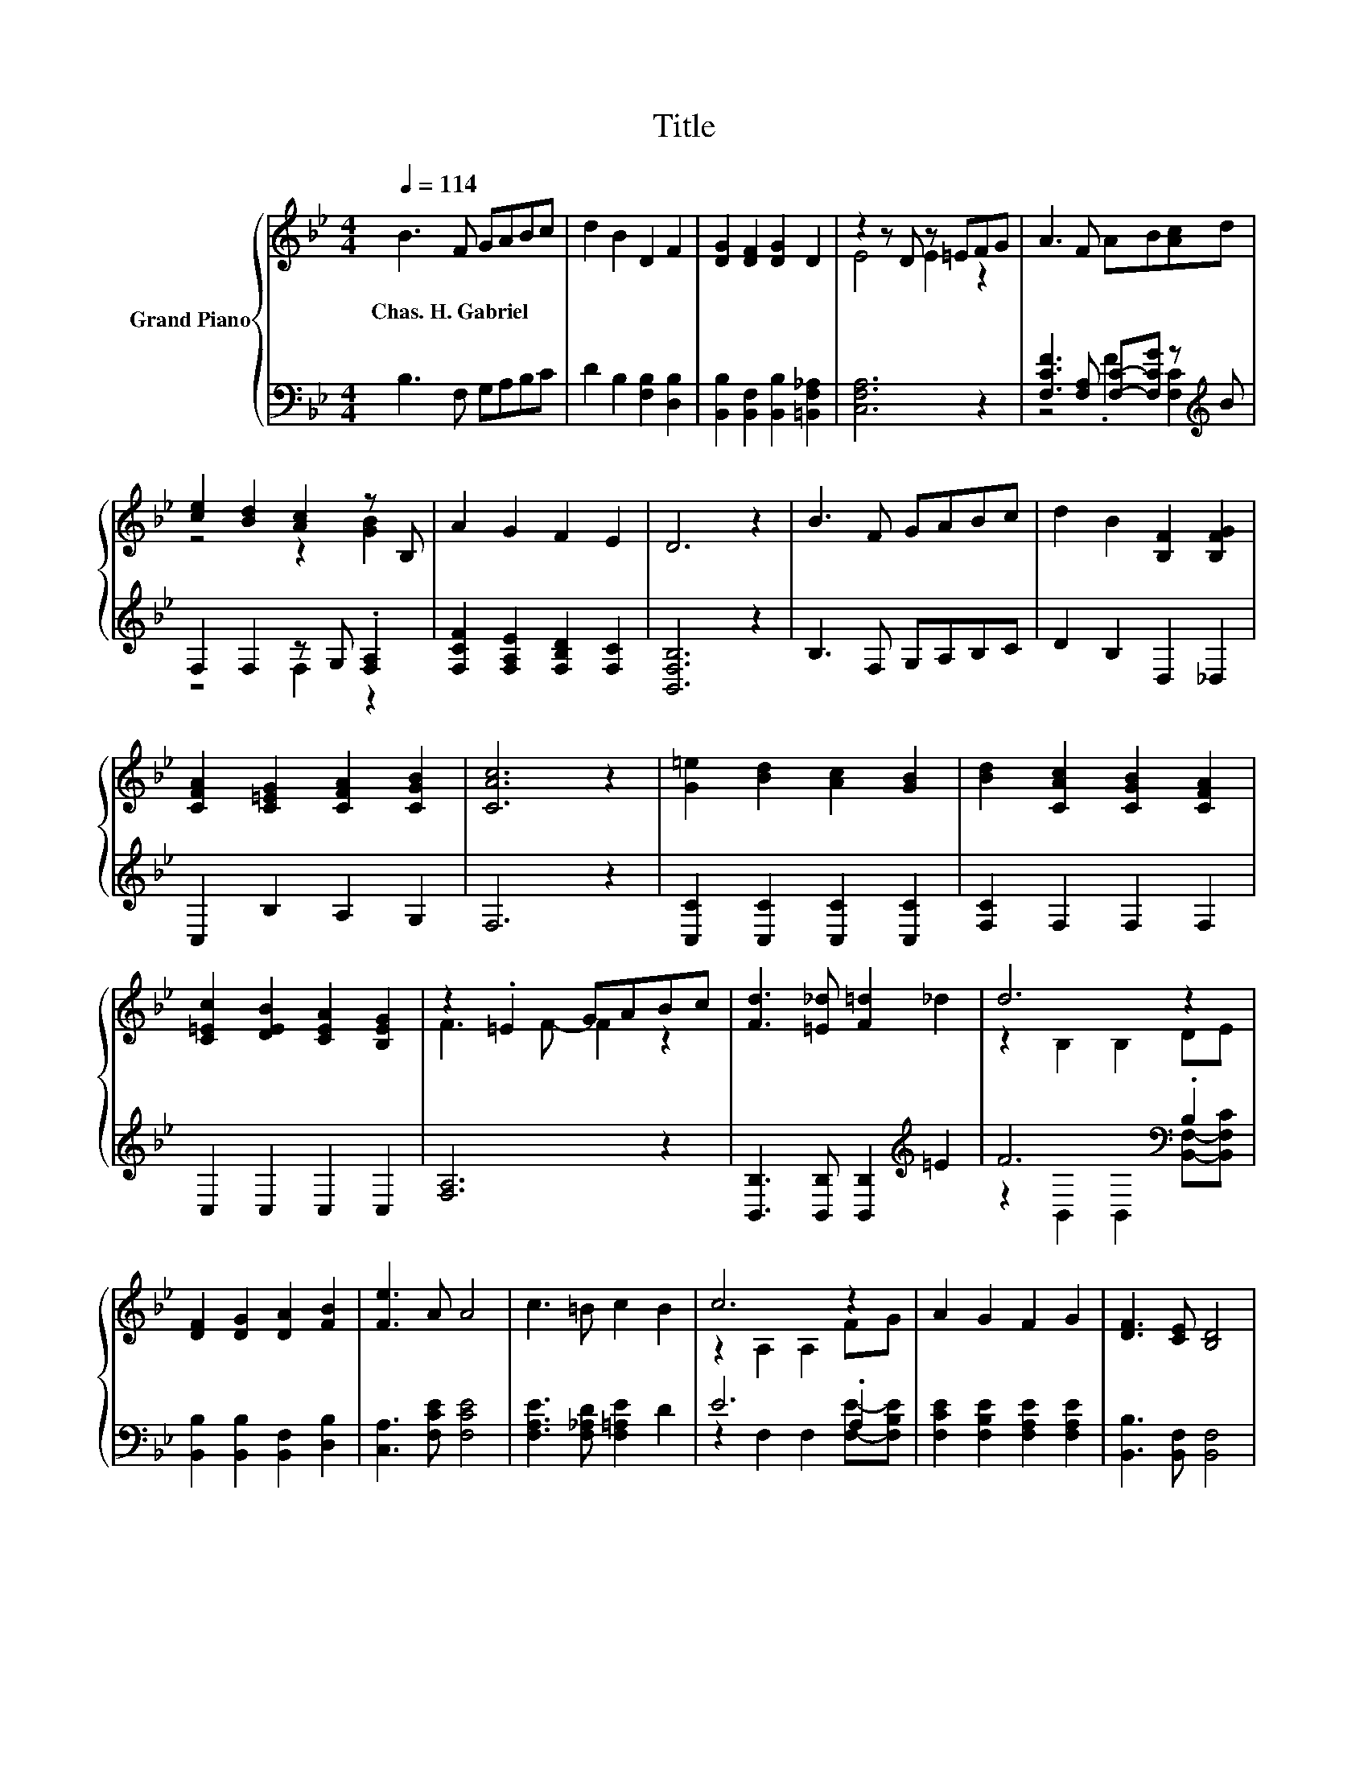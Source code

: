 X:1
T:Title
%%score { ( 1 3 ) | ( 2 4 ) }
L:1/8
Q:1/4=114
M:4/4
K:Bb
V:1 treble nm="Grand Piano"
V:3 treble 
V:2 bass 
V:4 bass 
V:1
 B3 F GABc | d2 B2 D2 F2 | [DG]2 [DF]2 [DG]2 D2 | z2 z D z =EFG | A3 F AB[Ac]d | %5
w: Chas.~H.~Gabriel * * * * *|||||
 [ce]2 [Bd]2 [Ac]2 z B, | A2 G2 F2 E2 | D6 z2 | B3 F GABc | d2 B2 [B,F]2 [B,FG]2 | %10
w: |||||
 [CFA]2 [C=EG]2 [CFA]2 [CGB]2 | [CAc]6 z2 | [G=e]2 [Bd]2 [Ac]2 [GB]2 | [Bd]2 [CAc]2 [CGB]2 [CFA]2 | %14
w: ||||
 [C=Ec]2 [DEB]2 [CEA]2 [B,EG]2 | z2 .=E2 GABc | [Fd]3 [=E_d] [F=d]2 _d2 | d6 z2 | %18
w: ||||
 [DF]2 [DG]2 [DA]2 [FB]2 | [Fe]3 A A4 | c3 =B c2 B2 | c6 z2 | A2 G2 F2 G2 | [DF]3 [CE] [B,D]4 | %24
w: ||||||
 [Fd]3 [=E_d] [F=d]2 [E_d]2 | [Fd]2 [DB]2 [EA]2 [FB]2 | [Ge]3 [Ge] [GB]2 [Gc]2 | [^Fd]6 z2 | %28
w: ||||
 d3 G [Ge]2 [Gd]2 | [Gc]2 B2 A2 G2 | F2 d2 d2 c2 | [DB]6 z2 |] %32
w: ||||
V:2
 B,3 F, G,A,B,C | D2 B,2 [F,B,]2 [D,B,]2 | [B,,B,]2 [B,,F,]2 [B,,B,]2 [=B,,F,_A,]2 | [C,F,A,]6 z2 | %4
 [F,CF]3 [F,A,] [F,C]-[F,CG] z[K:treble] B | F,2 F,2 z G, .[F,A,]2 | %6
 [F,CF]2 [F,A,E]2 [F,B,D]2 [F,C]2 | [B,,F,B,]6 z2 | B,3 F, G,A,B,C | D2 B,2 D,2 _D,2 | %10
 C,2 B,2 A,2 G,2 | F,6 z2 | [C,C]2 [C,C]2 [C,C]2 [C,C]2 | [F,C]2 F,2 F,2 F,2 | C,2 C,2 C,2 C,2 | %15
 [F,A,]6 z2 | [B,,B,]3 [B,,B,] [B,,B,]2[K:treble] =E2 | F6[K:bass] .B,2 | %18
 [B,,B,]2 [B,,B,]2 [B,,F,]2 [D,B,]2 | [C,A,]3 [F,CE] [F,CE]4 | [F,A,E]3 [F,_A,D] [F,=A,E]2 D2 | %21
 E6 .A,2 | [F,CE]2 [F,B,E]2 [F,A,E]2 [F,A,E]2 | [B,,B,]3 [B,,F,] [B,,F,]4 | %24
 [B,,B,]3 [B,,B,] [B,,B,]2 [B,,B,]2 | [B,,B,]2 [B,,F,]2 [C,F,]2 [D,B,]2 | %26
 [E,B,]3 [E,B,] [E,B,]2 [E,G,]2 | [D,A,]6 z2 | [G,=B,F]3 [G,B,][K:bass] [C,C]2 [D,B,]2 | %29
 [E,C]2 [E,G,E]2 [=E,G,_D]2 [E,B,D]2 | [F,B,D]2 [F,B,F]2 [F,B,F]2 [F,E]2 | [B,,F,]6 z2 |] %32
V:3
 x8 | x8 | x8 | E4 E2 z2 | x8 | z4 z2 [GB]2 | x8 | x8 | x8 | x8 | x8 | x8 | x8 | x8 | x8 | %15
 F3 F- F2 z2 | x8 | z2 B,2 B,2 DE | x8 | x8 | x8 | z2 A,2 A,2 FG | x8 | x8 | x8 | x8 | x8 | x8 | %28
 x8 | x8 | x8 | x8 |] %32
V:4
 x8 | x8 | x8 | x8 | z4 .F2 [F,C]2[K:treble] | z4 F,2 z2 | x8 | x8 | x8 | x8 | x8 | x8 | x8 | x8 | %14
 x8 | x8 | x6[K:treble] x2 | z2[K:bass] B,,2 B,,2 [B,,F,]-[B,,F,C] | x8 | x8 | x8 | %21
 z2 F,2 F,2 [F,E]-[F,B,E] | x8 | x8 | x8 | x8 | x8 | x8 | x4[K:bass] x4 | x8 | x8 | x8 |] %32

